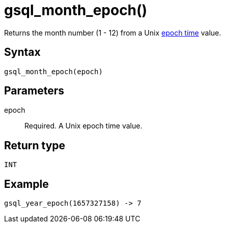 = gsql_month_epoch()


Returns the month number (1 - 12) from a Unix https://en.wikipedia.org/wiki/Unix_time[epoch time] value.

== Syntax
`gsql_month_epoch(epoch)`

== Parameters
epoch::
Required.
A Unix epoch time value.

== Return type
`INT`

== Example

----
gsql_year_epoch(1657327158) -> 7
----